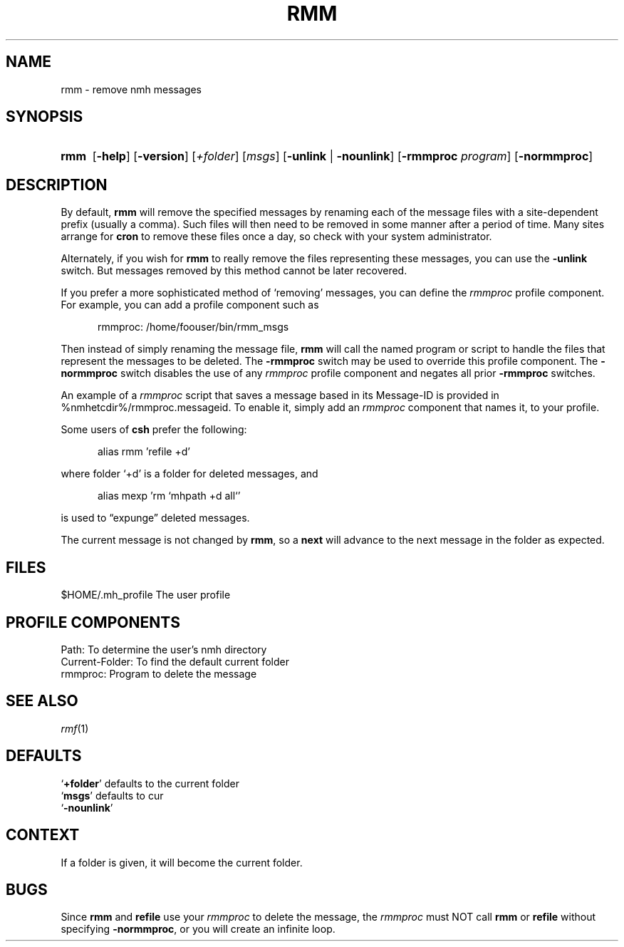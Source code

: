 .TH RMM %manext1% 2013-03-19 "%nmhversion%"
.
.\" %nmhwarning%
.
.SH NAME
rmm \- remove nmh messages
.SH SYNOPSIS
.HP 5
.na
.B rmm
.RB [ \-help ]
.RB [ \-version ]
.RI [ +folder ]
.RI [ msgs ]
.RB [ \-unlink " | " \-nounlink ]
.RB [ \-rmmproc
.IR program ]
.RB [ \-normmproc ]
.ad
.SH DESCRIPTION
By default,
.B rmm
will remove the specified messages by renaming each of the message files
with a site-dependent prefix (usually a comma).
Such files will then need to be removed in some manner after a period of
time.
Many sites arrange for
.B cron
to remove these files once a day, so check with your system administrator.
.PP
Alternately, if you wish for
.B rmm
to really remove the files representing these messages, you can use the
.B \-unlink
switch.
But messages removed by this method cannot be later recovered.
.PP
If you prefer a more sophisticated method of `removing' messages, you
can define the
.I rmmproc
profile component.
For example, you can add a profile component such as
.PP
.RS 5
rmmproc:    /home/foouser/bin/rmm_msgs
.RE
.PP
Then instead of simply renaming the message file,
.B rmm
will call the named program or script to handle the files that
represent the messages to be deleted.
The
.B \-rmmproc
switch may be used to override this profile component.  The
.B \-normmproc
switch disables the use of any
.I rmmproc
profile component and negates all prior
.B \-rmmproc
switches.
.PP
An example of a
.I rmmproc
script that saves a message based in its Message-ID is provided in
%nmhetcdir%/rmmproc.messageid.  To enable it, simply add an
.I rmmproc
component that names it, to your profile.
.PP
Some users of
.B csh
prefer the following:
.PP
.RS 5
alias rmm 'refile +d'
.RE
.PP
where folder `+d' is a folder for deleted messages, and
.PP
.RS 5
alias mexp 'rm `mhpath +d all`'
.RE
.PP
is used to \*(lqexpunge\*(rq deleted messages.
.PP
The current message is not changed by
.BR rmm ,
so a
.B next
will advance to the next message in the folder as expected.
.SH FILES
.fc ^ ~
.nf
.ta \w'%nmhetcdir%/ExtraBigFileName  'u
^$HOME/\&.mh\(ruprofile~^The user profile
.fi
.SH "PROFILE COMPONENTS"
.fc ^ ~
.nf
.ta 2.4i
.ta \w'ExtraBigProfileName  'u
^Path:~^To determine the user's nmh directory
^Current\-Folder:~^To find the default current folder
^rmmproc:~^Program to delete the message
.fi
.SH "SEE ALSO"
.IR rmf (1)
.SH DEFAULTS
.nf
.RB ` +folder "' defaults to the current folder"
.RB ` msgs "' defaults to cur"
.RB ` -nounlink '
.fi
.SH CONTEXT
If a folder is given, it will become the current folder.
.SH BUGS
Since
.B rmm
and
.B refile
use your
.I rmmproc
to delete the message, the
.I rmmproc
must NOT call
.B rmm
or
.B refile
without specifying
.BR \-normmproc ,
or you will create an infinite loop.
